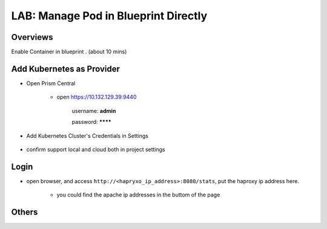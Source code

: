 .. title:: podinbp

.. _podinbp:

-------------------------------------
LAB: Manage Pod in Blueprint Directly
-------------------------------------

Overviews
+++++++++

Enable Container in blueprint . (about 10 mins)

Add Kubernetes as Provider
++++++++++++++++++++++++++

- Open Prism Central

    - open https://10.132.129.39:9440

        username: **admin**

        password: ********


- Add Kubernetes Cluster's Credentials in Settings

    .. figure:: images/pod1.png

- confirm support local and cloud both in project settings

    .. figure:: images/pod2.png


Login
+++++

- open browser, and access ``http://<hapryxo_ip_address>:8080/stats``, put the haproxy ip address here.

    .. figure:: images/pod3.png

    - you could find the apache ip addresses in the buttom of the page


Others
++++++



